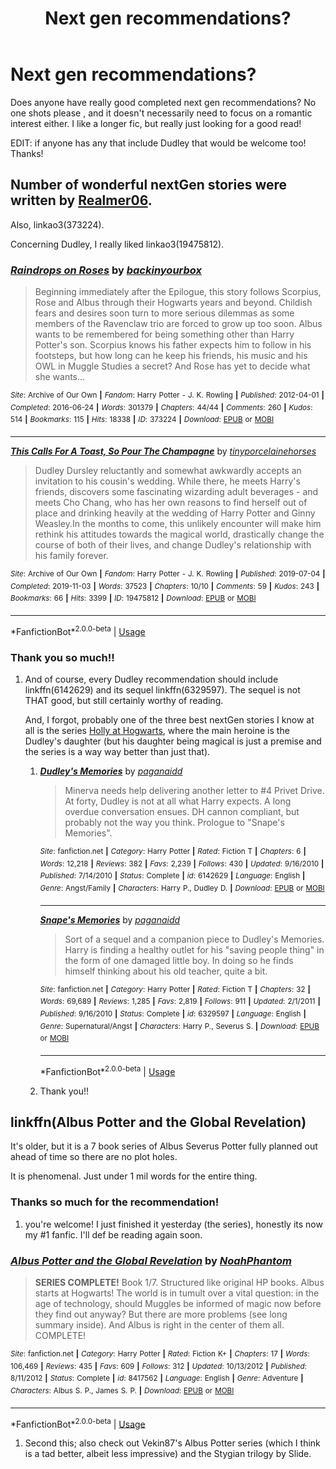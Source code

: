 #+TITLE: Next gen recommendations?

* Next gen recommendations?
:PROPERTIES:
:Author: pollypckets
:Score: 5
:DateUnix: 1579191941.0
:DateShort: 2020-Jan-16
:FlairText: Request
:END:
Does anyone have really good completed next gen recommendations? No one shots please , and it doesn't necessarily need to focus on a romantic interest either. I like a longer fic, but really just looking for a good read!

EDIT: if anyone has any that include Dudley that would be welcome too! Thanks!


** Number of wonderful nextGen stories were written by [[https://archiveofourown.org/users/Realmer06/pseuds/Realmer06/works?fandom_id=136512][Realmer06]].

Also, linkao3(373224).

Concerning Dudley, I really liked linkao3(19475812).
:PROPERTIES:
:Author: ceplma
:Score: 4
:DateUnix: 1579199798.0
:DateShort: 2020-Jan-16
:END:

*** [[https://archiveofourown.org/works/373224][*/Raindrops on Roses/*]] by [[https://www.archiveofourown.org/users/backinyourbox/pseuds/backinyourbox][/backinyourbox/]]

#+begin_quote
  Beginning immediately after the Epilogue, this story follows Scorpius, Rose and Albus through their Hogwarts years and beyond. Childish fears and desires soon turn to more serious dilemmas as some members of the Ravenclaw trio are forced to grow up too soon. Albus wants to be remembered for being something other than Harry Potter's son. Scorpius knows his father expects him to follow in his footsteps, but how long can he keep his friends, his music and his OWL in Muggle Studies a secret? And Rose has yet to decide what she wants...
#+end_quote

^{/Site/:} ^{Archive} ^{of} ^{Our} ^{Own} ^{*|*} ^{/Fandom/:} ^{Harry} ^{Potter} ^{-} ^{J.} ^{K.} ^{Rowling} ^{*|*} ^{/Published/:} ^{2012-04-01} ^{*|*} ^{/Completed/:} ^{2016-06-24} ^{*|*} ^{/Words/:} ^{301379} ^{*|*} ^{/Chapters/:} ^{44/44} ^{*|*} ^{/Comments/:} ^{260} ^{*|*} ^{/Kudos/:} ^{514} ^{*|*} ^{/Bookmarks/:} ^{115} ^{*|*} ^{/Hits/:} ^{18338} ^{*|*} ^{/ID/:} ^{373224} ^{*|*} ^{/Download/:} ^{[[https://archiveofourown.org/downloads/373224/Raindrops%20on%20Roses.epub?updated_at=1545274678][EPUB]]} ^{or} ^{[[https://archiveofourown.org/downloads/373224/Raindrops%20on%20Roses.mobi?updated_at=1545274678][MOBI]]}

--------------

[[https://archiveofourown.org/works/19475812][*/This Calls For A Toast, So Pour The Champagne/*]] by [[https://www.archiveofourown.org/users/tinyporcelainehorses/pseuds/tinyporcelainehorses][/tinyporcelainehorses/]]

#+begin_quote
  Dudley Dursley reluctantly and somewhat awkwardly accepts an invitation to his cousin's wedding. While there, he meets Harry's friends, discovers some fascinating wizarding adult beverages - and meets Cho Chang, who has her own reasons to find herself out of place and drinking heavily at the wedding of Harry Potter and Ginny Weasley.In the months to come, this unlikely encounter will make him rethink his attitudes towards the magical world, drastically change the course of both of their lives, and change Dudley's relationship with his family forever.
#+end_quote

^{/Site/:} ^{Archive} ^{of} ^{Our} ^{Own} ^{*|*} ^{/Fandom/:} ^{Harry} ^{Potter} ^{-} ^{J.} ^{K.} ^{Rowling} ^{*|*} ^{/Published/:} ^{2019-07-04} ^{*|*} ^{/Completed/:} ^{2019-11-03} ^{*|*} ^{/Words/:} ^{37523} ^{*|*} ^{/Chapters/:} ^{10/10} ^{*|*} ^{/Comments/:} ^{59} ^{*|*} ^{/Kudos/:} ^{243} ^{*|*} ^{/Bookmarks/:} ^{66} ^{*|*} ^{/Hits/:} ^{3399} ^{*|*} ^{/ID/:} ^{19475812} ^{*|*} ^{/Download/:} ^{[[https://archiveofourown.org/downloads/19475812/This%20Calls%20For%20A%20Toast.epub?updated_at=1572785982][EPUB]]} ^{or} ^{[[https://archiveofourown.org/downloads/19475812/This%20Calls%20For%20A%20Toast.mobi?updated_at=1572785982][MOBI]]}

--------------

*FanfictionBot*^{2.0.0-beta} | [[https://github.com/tusing/reddit-ffn-bot/wiki/Usage][Usage]]
:PROPERTIES:
:Author: FanfictionBot
:Score: 1
:DateUnix: 1579199817.0
:DateShort: 2020-Jan-16
:END:


*** Thank you so much!!
:PROPERTIES:
:Author: pollypckets
:Score: 1
:DateUnix: 1579202097.0
:DateShort: 2020-Jan-16
:END:

**** And of course, every Dudley recommendation should include linkffn(6142629) and its sequel linkffn(6329597). The sequel is not THAT good, but still certainly worthy of reading.

And, I forgot, probably one of the three best nextGen stories I know at all is the series [[https://archiveofourown.org/series/62351][Holly at Hogwarts]], where the main heroine is the Dudley's daughter (but his daughter being magical is just a premise and the series is a way way better than just that).
:PROPERTIES:
:Author: ceplma
:Score: 2
:DateUnix: 1579202560.0
:DateShort: 2020-Jan-16
:END:

***** [[https://www.fanfiction.net/s/6142629/1/][*/Dudley's Memories/*]] by [[https://www.fanfiction.net/u/1930591/paganaidd][/paganaidd/]]

#+begin_quote
  Minerva needs help delivering another letter to #4 Privet Drive. At forty, Dudley is not at all what Harry expects. A long overdue conversation ensues. DH cannon compliant, but probably not the way you think. Prologue to "Snape's Memories".
#+end_quote

^{/Site/:} ^{fanfiction.net} ^{*|*} ^{/Category/:} ^{Harry} ^{Potter} ^{*|*} ^{/Rated/:} ^{Fiction} ^{T} ^{*|*} ^{/Chapters/:} ^{6} ^{*|*} ^{/Words/:} ^{12,218} ^{*|*} ^{/Reviews/:} ^{382} ^{*|*} ^{/Favs/:} ^{2,239} ^{*|*} ^{/Follows/:} ^{430} ^{*|*} ^{/Updated/:} ^{9/16/2010} ^{*|*} ^{/Published/:} ^{7/14/2010} ^{*|*} ^{/Status/:} ^{Complete} ^{*|*} ^{/id/:} ^{6142629} ^{*|*} ^{/Language/:} ^{English} ^{*|*} ^{/Genre/:} ^{Angst/Family} ^{*|*} ^{/Characters/:} ^{Harry} ^{P.,} ^{Dudley} ^{D.} ^{*|*} ^{/Download/:} ^{[[http://www.ff2ebook.com/old/ffn-bot/index.php?id=6142629&source=ff&filetype=epub][EPUB]]} ^{or} ^{[[http://www.ff2ebook.com/old/ffn-bot/index.php?id=6142629&source=ff&filetype=mobi][MOBI]]}

--------------

[[https://www.fanfiction.net/s/6329597/1/][*/Snape's Memories/*]] by [[https://www.fanfiction.net/u/1930591/paganaidd][/paganaidd/]]

#+begin_quote
  Sort of a sequel and a companion piece to Dudley's Memories. Harry is finding a healthy outlet for his "saving people thing" in the form of one damaged little boy. In doing so he finds himself thinking about his old teacher, quite a bit.
#+end_quote

^{/Site/:} ^{fanfiction.net} ^{*|*} ^{/Category/:} ^{Harry} ^{Potter} ^{*|*} ^{/Rated/:} ^{Fiction} ^{T} ^{*|*} ^{/Chapters/:} ^{32} ^{*|*} ^{/Words/:} ^{69,689} ^{*|*} ^{/Reviews/:} ^{1,285} ^{*|*} ^{/Favs/:} ^{2,819} ^{*|*} ^{/Follows/:} ^{911} ^{*|*} ^{/Updated/:} ^{2/1/2011} ^{*|*} ^{/Published/:} ^{9/16/2010} ^{*|*} ^{/Status/:} ^{Complete} ^{*|*} ^{/id/:} ^{6329597} ^{*|*} ^{/Language/:} ^{English} ^{*|*} ^{/Genre/:} ^{Supernatural/Angst} ^{*|*} ^{/Characters/:} ^{Harry} ^{P.,} ^{Severus} ^{S.} ^{*|*} ^{/Download/:} ^{[[http://www.ff2ebook.com/old/ffn-bot/index.php?id=6329597&source=ff&filetype=epub][EPUB]]} ^{or} ^{[[http://www.ff2ebook.com/old/ffn-bot/index.php?id=6329597&source=ff&filetype=mobi][MOBI]]}

--------------

*FanfictionBot*^{2.0.0-beta} | [[https://github.com/tusing/reddit-ffn-bot/wiki/Usage][Usage]]
:PROPERTIES:
:Author: FanfictionBot
:Score: 1
:DateUnix: 1579202574.0
:DateShort: 2020-Jan-16
:END:


***** Thank you!!
:PROPERTIES:
:Author: pollypckets
:Score: 1
:DateUnix: 1579204878.0
:DateShort: 2020-Jan-16
:END:


** linkffn(Albus Potter and the Global Revelation)

It's older, but it is a 7 book series of Albus Severus Potter fully planned out ahead of time so there are no plot holes.

It is phenomenal. Just under 1 mil words for the entire thing.
:PROPERTIES:
:Author: kemistreekat
:Score: 2
:DateUnix: 1579193907.0
:DateShort: 2020-Jan-16
:END:

*** Thanks so much for the recommendation!
:PROPERTIES:
:Author: pollypckets
:Score: 2
:DateUnix: 1579198600.0
:DateShort: 2020-Jan-16
:END:

**** you're welcome! I just finished it yesterday (the series), honestly its now my #1 fanfic. I'll def be reading again soon.
:PROPERTIES:
:Author: kemistreekat
:Score: 1
:DateUnix: 1579201245.0
:DateShort: 2020-Jan-16
:END:


*** [[https://www.fanfiction.net/s/8417562/1/][*/Albus Potter and the Global Revelation/*]] by [[https://www.fanfiction.net/u/3435601/NoahPhantom][/NoahPhantom/]]

#+begin_quote
  *SERIES COMPLETE!* Book 1/7. Structured like original HP books. Albus starts at Hogwarts! The world is in tumult over a vital question: in the age of technology, should Muggles be informed of magic now before they find out anyway? But there are more problems (see long summary inside). And Albus is right in the center of them all. COMPLETE!
#+end_quote

^{/Site/:} ^{fanfiction.net} ^{*|*} ^{/Category/:} ^{Harry} ^{Potter} ^{*|*} ^{/Rated/:} ^{Fiction} ^{K+} ^{*|*} ^{/Chapters/:} ^{17} ^{*|*} ^{/Words/:} ^{106,469} ^{*|*} ^{/Reviews/:} ^{435} ^{*|*} ^{/Favs/:} ^{609} ^{*|*} ^{/Follows/:} ^{312} ^{*|*} ^{/Updated/:} ^{10/13/2012} ^{*|*} ^{/Published/:} ^{8/11/2012} ^{*|*} ^{/Status/:} ^{Complete} ^{*|*} ^{/id/:} ^{8417562} ^{*|*} ^{/Language/:} ^{English} ^{*|*} ^{/Genre/:} ^{Adventure} ^{*|*} ^{/Characters/:} ^{Albus} ^{S.} ^{P.,} ^{James} ^{S.} ^{P.} ^{*|*} ^{/Download/:} ^{[[http://www.ff2ebook.com/old/ffn-bot/index.php?id=8417562&source=ff&filetype=epub][EPUB]]} ^{or} ^{[[http://www.ff2ebook.com/old/ffn-bot/index.php?id=8417562&source=ff&filetype=mobi][MOBI]]}

--------------

*FanfictionBot*^{2.0.0-beta} | [[https://github.com/tusing/reddit-ffn-bot/wiki/Usage][Usage]]
:PROPERTIES:
:Author: FanfictionBot
:Score: 0
:DateUnix: 1579193930.0
:DateShort: 2020-Jan-16
:END:

**** Second this; also check out Vekin87's Albus Potter series (which I think is a tad better, albeit less impressive) and the Stygian trilogy by Slide.
:PROPERTIES:
:Author: francoisschubert
:Score: 2
:DateUnix: 1579319509.0
:DateShort: 2020-Jan-18
:END:
